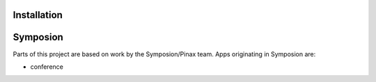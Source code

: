 

Installation
------------

Symposion
---------

Parts of this project are based on work by the Symposion/Pinax team. Apps
originating in Symposion are:

* conference


